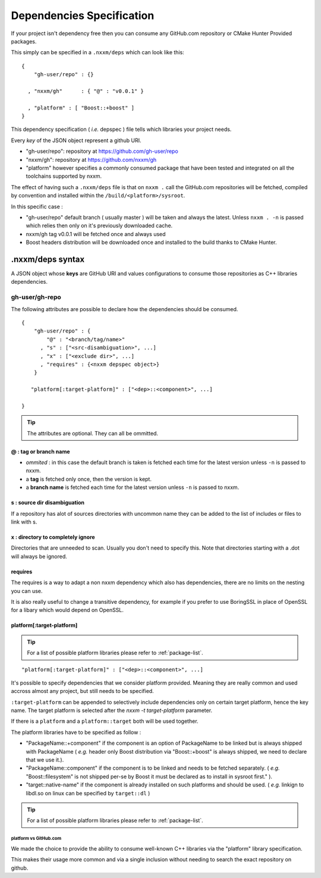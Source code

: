 
.. _dependencies-spec:

**************************
Dependencies Specification
**************************

If your project isn't dependency free then you can consume any GitHub.com repository or CMake Hunter Provided packages.

This simply can be specified in a ``.nxxm/deps`` which can look like this::

  {
      "gh-user/repo" : {}

    , "nxxm/gh"      : { "@" : "v0.0.1" }

    , "platform" : [ "Boost::+boost" ]
  }


This dependency specification ( *i.e.* depspec ) file tells which libraries your project needs.

Every *key* of the JSON object represent a github URI. 

- "gh-user/repo": repository at https://github.com/gh-user/repo
- "nxxm/gh": repository at https://github.com/nxxm/gh
- "platform" however specifies a commonly consumed package that have been tested and integrated on all the toolchains supported by nxxm.

The effect of having such a ``.nxxm/deps`` file is that on ``nxxm .`` call the GitHub.com repositories will be fetched, compiled by convention and installed within the ``/build/<platform>/sysroot``.

In this specific case :

* "gh-user/repo" default branch ( usually master ) will be taken and always the latest. Unless ``nxxm . -n`` is passed which relies then only on it's previously downloaded cache.
* nxxm/gh tag v0.0.1 will be fetched once and always used
* Boost headers distribution will be downloaded once and installed to the build thanks to CMake Hunter.


.nxxm/deps syntax
=================
A JSON object whose **keys** are GitHub URI and values configurations to consume those repositories as C++ libraries dependencies.

gh-user/gh-repo
---------------
The following attributes are possible to declare how the dependencies should be consumed.

::

  {
      "gh-user/repo" : {
          "@" : "<branch/tag/name>"
        , "s" : ["<src-disambiguation>", ...]
        , "x" : ["<exclude dir>", ...]
        , "requires" : {<nxxm depspec object>}
      }

     "platform[:target-platform]" : ["<dep>::<component>", ...]

  }

.. tip:: The attributes are optional. They can all be ommitted.

@ : tag or branch name
^^^^^^^^^^^^^^^^^^^^^^
- *ommited* : in this case the default branch is taken is fetched each time for the latest version unless ``-n`` is passed to nxxm.
- a **tag** is fetched only once, then the version is kept. 
- a **branch name** is fetched each time for the latest version unless ``-n`` is passed to nxxm.

s : source dir disambiguation
^^^^^^^^^^^^^^^^^^^^^^^^^^^^^
If a repository has alot of sources directories with uncommon name they can be added to the list of includes or files to link with s. 

x : directory to completely ignore
^^^^^^^^^^^^^^^^^^^^^^^^^^^^^^^^^^
Directories that are unneeded to scan. Usually you don't need to specify this.
Note that directories starting with a .dot will always be ignored.

requires
^^^^^^^^
The requires is a way to adapt a non nxxm dependency which also has dependencies, there are no limits on the nesting you can use. 

It is also really useful to change a transitive dependency, for example if you prefer to use BoringSSL in place of OpenSSL for a libary which would depend on OpenSSL.




platform[:target-platform]
^^^^^^^^^^^^^^^^^^^^^^^^^^
.. tip:: For a list of possible platform libraries please refer to :ref:`package-list`.

::

  "platform[:target-platform]" : ["<dep>::<component>", ...]

It's possible to specify dependencies that we consider platform provided. Meaning they are really common and used accross almost any project, but still needs to be specified.

``:target-platform`` can be appended to selectively include dependencies only on certain target platform, hence the key name. The target platform is selected after the `nxxm -t target-platform` parameter.

If there is a ``platform`` and a ``platform::target`` both will be used together. 

The platform libraries have to be specified as follow :

- "PackageName::+component" if the component is an option of PackageName to be linked but is always shipped with PackageName ( *e.g.* header only Boost distribution via "Boost::+boost" is always shipped, we need to declare that we use it.).

- "PackageName::component" if the component is to be linked and needs to be fetched separately. ( *e.g.* "Boost::filesystem" is not shipped per-se by Boost it must be declared as to install in sysroot first." ).
 
- "target::native-name" if the component is already installed on such platforms and should be used. ( *e.g.* linkign to libdl.so on linux can be specified by ``target::dl`` )

.. tip:: For a list of possible platform libraries please refer to :ref:`package-list`.

platform vs GitHub.com
""""""""""""""""""""""
We made the choice to provide the ability to consume well-known C++ libraries via the "platform" library specification.

This makes their usage more common and via a single inclusion without needing to search the exact repository on github.


